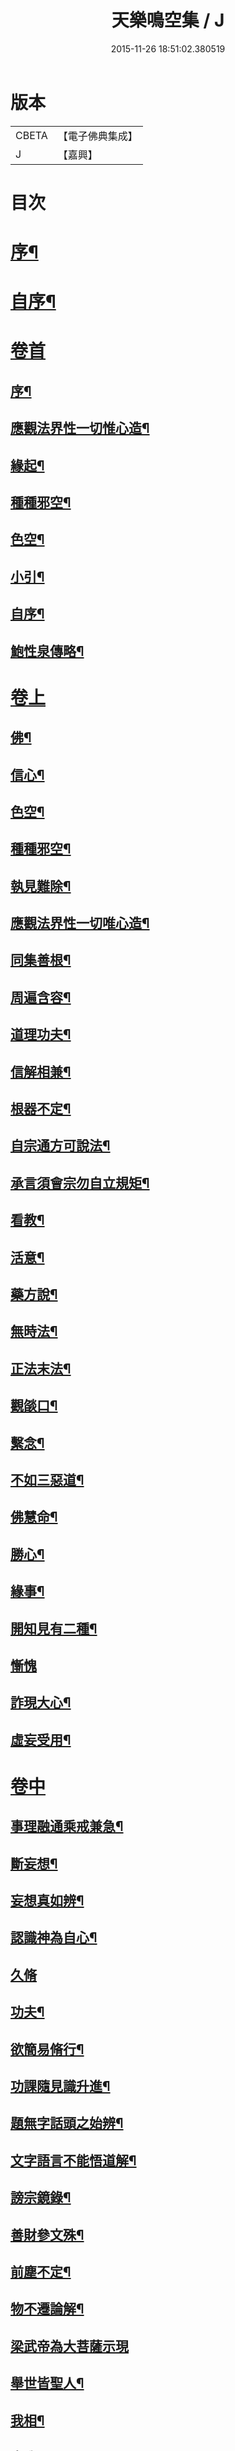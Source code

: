 #+TITLE: 天樂鳴空集 / J
#+DATE: 2015-11-26 18:51:02.380519
* 版本
 |     CBETA|【電子佛典集成】|
 |         J|【嘉興】    |

* 目次
* [[file:KR6q0185_001.txt::001-0469a2][序¶]]
* [[file:KR6q0185_001.txt::0469b11][自序¶]]
* [[file:KR6q0185_001.txt::0469c19][卷首]]
** [[file:KR6q0185_001.txt::0469c20][序¶]]
** [[file:KR6q0185_001.txt::0470c2][應觀法界性一切惟心造¶]]
** [[file:KR6q0185_001.txt::0471a12][緣起¶]]
** [[file:KR6q0185_001.txt::0471b20][種種邪空¶]]
** [[file:KR6q0185_001.txt::0472a2][色空¶]]
** [[file:KR6q0185_001.txt::0472b12][小引¶]]
** [[file:KR6q0185_001.txt::0472c22][自序¶]]
** [[file:KR6q0185_001.txt::0473a12][鮑性泉傳略¶]]
* [[file:KR6q0185_001.txt::0473b1][卷上]]
** [[file:KR6q0185_001.txt::0473b7][佛¶]]
** [[file:KR6q0185_001.txt::0473b27][信心¶]]
** [[file:KR6q0185_001.txt::0473c21][色空¶]]
** [[file:KR6q0185_001.txt::0474b7][種種邪空¶]]
** [[file:KR6q0185_001.txt::0474c5][執見難除¶]]
** [[file:KR6q0185_001.txt::0474c23][應觀法界性一切唯心造¶]]
** [[file:KR6q0185_001.txt::0475b11][同集善根¶]]
** [[file:KR6q0185_001.txt::0475b27][周遍含容¶]]
** [[file:KR6q0185_001.txt::0476a7][道理功夫¶]]
** [[file:KR6q0185_001.txt::0476b11][信解相兼¶]]
** [[file:KR6q0185_001.txt::0476c10][根器不定¶]]
** [[file:KR6q0185_001.txt::0477a10][自宗通方可說法¶]]
** [[file:KR6q0185_001.txt::0477b5][承言須會宗勿自立規矩¶]]
** [[file:KR6q0185_001.txt::0477b24][看教¶]]
** [[file:KR6q0185_001.txt::0477c24][活意¶]]
** [[file:KR6q0185_001.txt::0478a19][藥方說¶]]
** [[file:KR6q0185_001.txt::0478b7][無時法¶]]
** [[file:KR6q0185_001.txt::0478c13][正法末法¶]]
** [[file:KR6q0185_001.txt::0478c27][觀燄口¶]]
** [[file:KR6q0185_001.txt::0479a15][繫念¶]]
** [[file:KR6q0185_001.txt::0479a26][不如三惡道¶]]
** [[file:KR6q0185_001.txt::0479b14][佛慧命¶]]
** [[file:KR6q0185_001.txt::0481a13][勝心¶]]
** [[file:KR6q0185_001.txt::0481a25][緣事¶]]
** [[file:KR6q0185_001.txt::0481b11][開知見有二種¶]]
** [[file:KR6q0185_001.txt::0481b27][慚愧]]
** [[file:KR6q0185_001.txt::0481c12][詐現大心¶]]
** [[file:KR6q0185_001.txt::0481c25][虛妄受用¶]]
* [[file:KR6q0185_002.txt::002-0482c1][卷中]]
** [[file:KR6q0185_002.txt::002-0482c7][事理融通乘戒兼急¶]]
** [[file:KR6q0185_002.txt::0483b7][斷妄想¶]]
** [[file:KR6q0185_002.txt::0483b22][妄想真如辨¶]]
** [[file:KR6q0185_002.txt::0484a25][認識神為自心¶]]
** [[file:KR6q0185_002.txt::0484b27][久脩]]
** [[file:KR6q0185_002.txt::0484c16][功夫¶]]
** [[file:KR6q0185_002.txt::0485a24][欲簡易脩行¶]]
** [[file:KR6q0185_002.txt::0485b9][功課隨見識升進¶]]
** [[file:KR6q0185_002.txt::0485b24][題無字話頭之始辨¶]]
** [[file:KR6q0185_002.txt::0486c16][文字語言不能悟道解¶]]
** [[file:KR6q0185_002.txt::0487a15][謗宗鏡錄¶]]
** [[file:KR6q0185_002.txt::0487b22][善財參文殊¶]]
** [[file:KR6q0185_002.txt::0487c25][前塵不定¶]]
** [[file:KR6q0185_002.txt::0488b3][物不遷論解¶]]
** [[file:KR6q0185_002.txt::0488c27][梁武帝為大菩薩示現]]
** [[file:KR6q0185_002.txt::0489b3][舉世皆聖人¶]]
** [[file:KR6q0185_002.txt::0489c9][我相¶]]
** [[file:KR6q0185_002.txt::0489c20][真我¶]]
** [[file:KR6q0185_002.txt::0490c16][假我¶]]
** [[file:KR6q0185_002.txt::0491a2][消歸自己¶]]
** [[file:KR6q0185_002.txt::0491b9][功德¶]]
** [[file:KR6q0185_002.txt::0492a4][堂堂何處不毘盧凡屬有心皆可悟¶]]
** [[file:KR6q0185_002.txt::0492b11][勇猛¶]]
** [[file:KR6q0185_002.txt::0492b25][偽勇猛¶]]
** [[file:KR6q0185_002.txt::0492c12][魔因¶]]
** [[file:KR6q0185_002.txt::0493a2][見病¶]]
** [[file:KR6q0185_002.txt::0493a22][便是介歇¶]]
** [[file:KR6q0185_002.txt::0493b11][欲通文理¶]]
* [[file:KR6q0185_003.txt::003-0494a1][卷下]]
** [[file:KR6q0185_003.txt::003-0494a7][悟後讀書¶]]
** [[file:KR6q0185_003.txt::003-0494a26][儒釋文理各別執¶]]
** [[file:KR6q0185_003.txt::0494b10][金剛般若¶]]
** [[file:KR6q0185_003.txt::0495c16][希望彌勒下生時解脫執¶]]
** [[file:KR6q0185_003.txt::0496a2][分身佛多執¶]]
** [[file:KR6q0185_003.txt::0496b4][一念變化¶]]
** [[file:KR6q0185_003.txt::0496b17][習氣¶]]
** [[file:KR6q0185_003.txt::0496b25][效驗¶]]
** [[file:KR6q0185_003.txt::0496c11][金剛種子¶]]
** [[file:KR6q0185_003.txt::0497a23][歸無所得¶]]
** [[file:KR6q0185_003.txt::0497b10][生死¶]]
** [[file:KR6q0185_003.txt::0497b24][大舜浚井法¶]]
** [[file:KR6q0185_003.txt::0497c15][返照回光¶]]
** [[file:KR6q0185_003.txt::0497c22][透脫¶]]
** [[file:KR6q0185_003.txt::0498a8][融通¶]]
** [[file:KR6q0185_003.txt::0498a18][說法¶]]
** [[file:KR6q0185_003.txt::0498b8][執默然無說¶]]
** [[file:KR6q0185_003.txt::0498b17][煩惱即菩提¶]]
** [[file:KR6q0185_003.txt::0498c22][辯真偽¶]]
** [[file:KR6q0185_003.txt::0499a2][諸經各稱第一¶]]
** [[file:KR6q0185_003.txt::0499a13][藏公喻法¶]]
** [[file:KR6q0185_003.txt::0499a21][念佛法門¶]]
** [[file:KR6q0185_003.txt::0499b8][轉物¶]]
** [[file:KR6q0185_003.txt::0499b23][宗教¶]]
** [[file:KR6q0185_003.txt::0499c13][無明¶]]
** [[file:KR6q0185_003.txt::0500a8][證¶]]
** [[file:KR6q0185_003.txt::0500a22][情與無情共一體¶]]
** [[file:KR6q0185_003.txt::0500b22][因果¶]]
** [[file:KR6q0185_003.txt::0500c21][國土¶]]
* 卷
** [[file:KR6q0185_001.txt][天樂鳴空集 1]]
** [[file:KR6q0185_002.txt][天樂鳴空集 2]]
** [[file:KR6q0185_003.txt][天樂鳴空集 3]]
